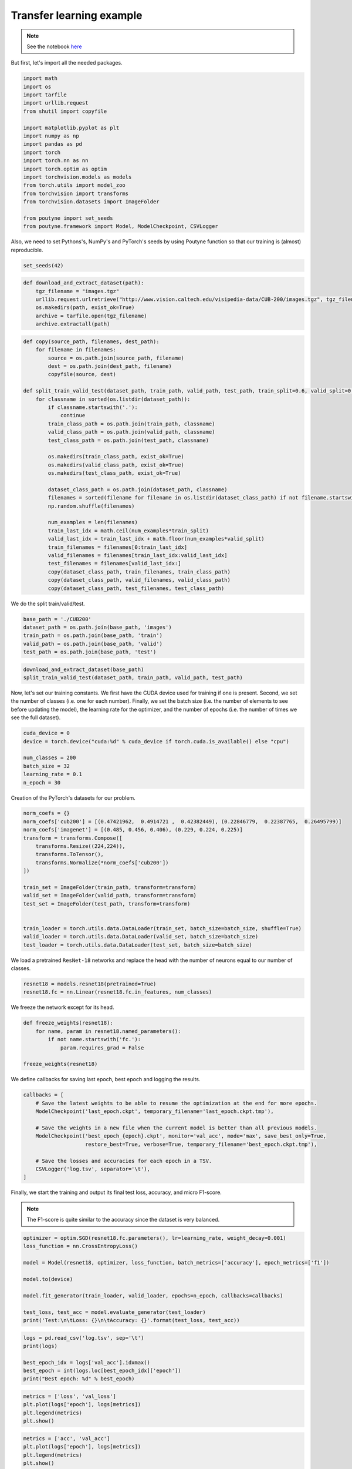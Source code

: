 .. role:: hidden
    :class: hidden-section

Transfer learning example
**************************
.. note:: See the notebook `here <https://github.com/GRAAL-Research/poutyne/blob/master/examples/transfert_learning.ipynb>`_

But first, let's import all the needed packages.

.. code-block:: python

    import math
    import os
    import tarfile
    import urllib.request
    from shutil import copyfile

    import matplotlib.pyplot as plt
    import numpy as np
    import pandas as pd
    import torch
    import torch.nn as nn
    import torch.optim as optim
    import torchvision.models as models
    from torch.utils import model_zoo
    from torchvision import transforms
    from torchvision.datasets import ImageFolder

    from poutyne import set_seeds
    from poutyne.framework import Model, ModelCheckpoint, CSVLogger


Also, we need to set Pythons's, NumPy's and PyTorch's seeds by using Poutyne function so that our training is (almost) reproducible.

.. code-block:: python

    set_seeds(42)


.. code-block:: python

    def download_and_extract_dataset(path):
        tgz_filename = "images.tgz"
        urllib.request.urlretrieve("http://www.vision.caltech.edu/visipedia-data/CUB-200/images.tgz", tgz_filename)
        os.makedirs(path, exist_ok=True)
        archive = tarfile.open(tgz_filename)
        archive.extractall(path)

.. code-block:: python

    def copy(source_path, filenames, dest_path):
        for filename in filenames:
            source = os.path.join(source_path, filename)
            dest = os.path.join(dest_path, filename)
            copyfile(source, dest)

    def split_train_valid_test(dataset_path, train_path, valid_path, test_path, train_split=0.6, valid_split=0.2): # test_split=0.2
        for classname in sorted(os.listdir(dataset_path)):
            if classname.startswith('.'):
                continue
            train_class_path = os.path.join(train_path, classname)
            valid_class_path = os.path.join(valid_path, classname)
            test_class_path = os.path.join(test_path, classname)

            os.makedirs(train_class_path, exist_ok=True)
            os.makedirs(valid_class_path, exist_ok=True)
            os.makedirs(test_class_path, exist_ok=True)

            dataset_class_path = os.path.join(dataset_path, classname)
            filenames = sorted(filename for filename in os.listdir(dataset_class_path) if not filename.startswith('.'))
            np.random.shuffle(filenames)

            num_examples = len(filenames)
            train_last_idx = math.ceil(num_examples*train_split)
            valid_last_idx = train_last_idx + math.floor(num_examples*valid_split)
            train_filenames = filenames[0:train_last_idx]
            valid_filenames = filenames[train_last_idx:valid_last_idx]
            test_filenames = filenames[valid_last_idx:]
            copy(dataset_class_path, train_filenames, train_class_path)
            copy(dataset_class_path, valid_filenames, valid_class_path)
            copy(dataset_class_path, test_filenames, test_class_path)


We do the split train/valid/test.

.. code-block:: python

    base_path = './CUB200'
    dataset_path = os.path.join(base_path, 'images')
    train_path = os.path.join(base_path, 'train')
    valid_path = os.path.join(base_path, 'valid')
    test_path = os.path.join(base_path, 'test')

.. code-block:: python

    download_and_extract_dataset(base_path)
    split_train_valid_test(dataset_path, train_path, valid_path, test_path)


Now, let's set our training constants. We first have the CUDA device used for training if one is present. Second, we set the number of classes (i.e. one for each number). Finally, we set the batch size (i.e. the number of elements to see before updating the model), the learning rate for the optimizer, and the number of epochs (i.e. the number of times we see the full dataset).

.. code-block:: python

    cuda_device = 0
    device = torch.device("cuda:%d" % cuda_device if torch.cuda.is_available() else "cpu")

    num_classes = 200
    batch_size = 32
    learning_rate = 0.1
    n_epoch = 30


Creation of the PyTorch's datasets for our problem.

.. code-block:: python

    norm_coefs = {}
    norm_coefs['cub200'] = [(0.47421962,  0.4914721 ,  0.42382449), (0.22846779,  0.22387765,  0.26495799)]
    norm_coefs['imagenet'] = [(0.485, 0.456, 0.406), (0.229, 0.224, 0.225)]
    transform = transforms.Compose([
        transforms.Resize((224,224)),
        transforms.ToTensor(),
        transforms.Normalize(*norm_coefs['cub200'])
    ])

    train_set = ImageFolder(train_path, transform=transform)
    valid_set = ImageFolder(valid_path, transform=transform)
    test_set = ImageFolder(test_path, transform=transform)


    train_loader = torch.utils.data.DataLoader(train_set, batch_size=batch_size, shuffle=True)
    valid_loader = torch.utils.data.DataLoader(valid_set, batch_size=batch_size)
    test_loader = torch.utils.data.DataLoader(test_set, batch_size=batch_size)


We load a pretrained ``ResNet-18`` networks and replace the head with the number of neurons equal to our number of classes.

.. code-block:: python

    resnet18 = models.resnet18(pretrained=True)
    resnet18.fc = nn.Linear(resnet18.fc.in_features, num_classes)


We freeze the network except for its head.

.. code-block:: python

    def freeze_weights(resnet18):
        for name, param in resnet18.named_parameters():
            if not name.startswith('fc.'):
                param.requires_grad = False

    freeze_weights(resnet18)

We define callbacks for saving last epoch, best epoch and logging the results.

.. code-block:: python

    callbacks = [
        # Save the latest weights to be able to resume the optimization at the end for more epochs.
        ModelCheckpoint('last_epoch.ckpt', temporary_filename='last_epoch.ckpt.tmp'),

        # Save the weights in a new file when the current model is better than all previous models.
        ModelCheckpoint('best_epoch_{epoch}.ckpt', monitor='val_acc', mode='max', save_best_only=True,
                        restore_best=True, verbose=True, temporary_filename='best_epoch.ckpt.tmp'),

        # Save the losses and accuracies for each epoch in a TSV.
        CSVLogger('log.tsv', separator='\t'),
    ]


Finally, we start the training and output its final test loss, accuracy, and micro F1-score.

.. Note:: The F1-score is quite similar to the accuracy since the dataset is very balanced.

.. code-block:: python

    optimizer = optim.SGD(resnet18.fc.parameters(), lr=learning_rate, weight_decay=0.001)
    loss_function = nn.CrossEntropyLoss()

    model = Model(resnet18, optimizer, loss_function, batch_metrics=['accuracy'], epoch_metrics=['f1'])

    model.to(device)

    model.fit_generator(train_loader, valid_loader, epochs=n_epoch, callbacks=callbacks)

    test_loss, test_acc = model.evaluate_generator(test_loader)
    print('Test:\n\tLoss: {}\n\tAccuracy: {}'.format(test_loss, test_acc))

.. code-block:: python

    logs = pd.read_csv('log.tsv', sep='\t')
    print(logs)

    best_epoch_idx = logs['val_acc'].idxmax()
    best_epoch = int(logs.loc[best_epoch_idx]['epoch'])
    print("Best epoch: %d" % best_epoch)

.. code-block:: python

    metrics = ['loss', 'val_loss']
    plt.plot(logs['epoch'], logs[metrics])
    plt.legend(metrics)
    plt.show()

.. code-block:: python

    metrics = ['acc', 'val_acc']
    plt.plot(logs['epoch'], logs[metrics])
    plt.legend(metrics)
    plt.show()


Since we have created checkpoints using callbacks, we can restore the best model from those checkpoints and test it.

.. code-block:: python

    resnet18 = models.resnet18(pretrained=False, num_classes=num_classes)

    model = Model(resnet18, 'sgd', 'cross_entropy', batch_metrics=['accuracy'], epoch_metrics=['f1'])

    model.to(device)

    model.load_weights('best_epoch_{epoch}.ckpt'.format(epoch=best_epoch))

    test_loss, test_acc = model.evaluate_generator(test_loader)
    print('Test:\n\tLoss: {}\n\tAccuracy: {}'.format(test_loss, test_acc))